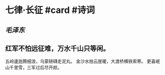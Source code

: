 * 七律·长征 #card #诗词
:PROPERTIES:
:id: 62b514f5-262d-4a6f-9ab9-b85db01cbb64
:card-last-interval: 7.72
:card-repeats: 1
:card-ease-factor: 2.6
:card-next-schedule: 2022-07-05T01:47:00.608Z
:card-last-reviewed: 2022-06-27T08:47:00.609Z
:card-last-score: 5
:END:
** [[毛泽东]]
** 红军不怕远征难，万水千山只等闲。
五岭逶迤腾细浪，乌蒙磅礴走泥丸。
金沙水拍云崖暖，大渡桥横铁索寒。
更喜岷山千里雪，三军过后尽开颜。